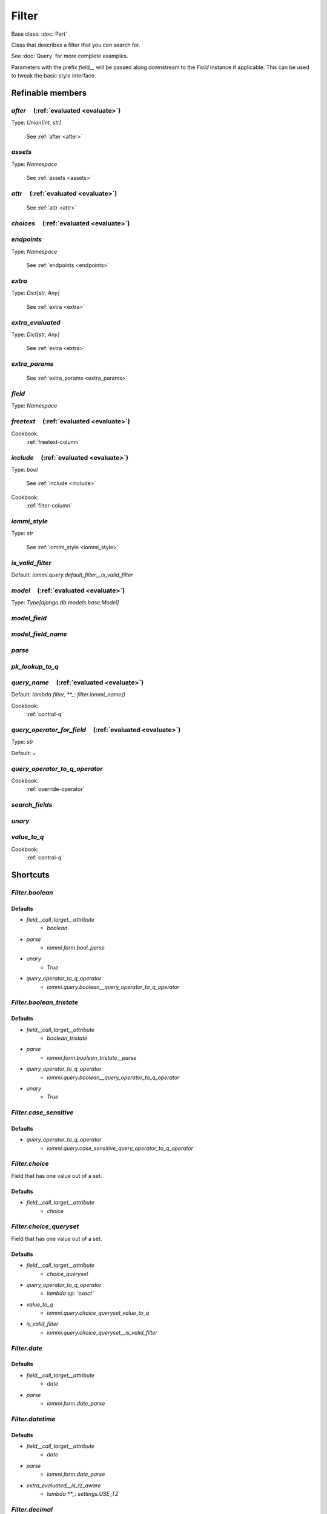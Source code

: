 

Filter
======

Base class: :doc:`Part`

Class that describes a filter that you can search for.

See :doc:`Query` for more complete examples.

Parameters with the prefix `field__` will be passed along downstream to the `Field` instance if applicable. This can be used to tweak the basic style interface.

Refinable members
-----------------


`after`       (:ref:`evaluated <evaluate>`)
^^^^^^^^^^^^^^^^^^^^^^^^^^^^^^^^^^^^^^^^^^^

Type: `Union[int, str]`

    See :ref:`after <after>`


`assets`
^^^^^^^^

Type: `Namespace`

    See :ref:`assets <assets>`


`attr`       (:ref:`evaluated <evaluate>`)
^^^^^^^^^^^^^^^^^^^^^^^^^^^^^^^^^^^^^^^^^^

    See :ref:`attr <attr>`


`choices`       (:ref:`evaluated <evaluate>`)
^^^^^^^^^^^^^^^^^^^^^^^^^^^^^^^^^^^^^^^^^^^^^


`endpoints`
^^^^^^^^^^^

Type: `Namespace`

    See :ref:`endpoints <endpoints>`


`extra`
^^^^^^^

Type: `Dict[str, Any]`

    See :ref:`extra <extra>`


`extra_evaluated`
^^^^^^^^^^^^^^^^^

Type: `Dict[str, Any]`

    See :ref:`extra <extra>`


`extra_params`
^^^^^^^^^^^^^^

    See :ref:`extra_params <extra_params>`


`field`
^^^^^^^

Type: `Namespace`


`freetext`       (:ref:`evaluated <evaluate>`)
^^^^^^^^^^^^^^^^^^^^^^^^^^^^^^^^^^^^^^^^^^^^^^


Cookbook:
    :ref:`freetext-column`


`include`       (:ref:`evaluated <evaluate>`)
^^^^^^^^^^^^^^^^^^^^^^^^^^^^^^^^^^^^^^^^^^^^^

Type: `bool`

    See :ref:`include <include>`


Cookbook:
    :ref:`filter-column`


`iommi_style`
^^^^^^^^^^^^^

Type: `str`

    See :ref:`iommi_style <iommi_style>`


`is_valid_filter`
^^^^^^^^^^^^^^^^^

Default: `iommi.query.default_filter__is_valid_filter`

`model`       (:ref:`evaluated <evaluate>`)
^^^^^^^^^^^^^^^^^^^^^^^^^^^^^^^^^^^^^^^^^^^

Type: `Type[django.db.models.base.Model]`


`model_field`
^^^^^^^^^^^^^


`model_field_name`
^^^^^^^^^^^^^^^^^^


`parse`
^^^^^^^


`pk_lookup_to_q`
^^^^^^^^^^^^^^^^


`query_name`       (:ref:`evaluated <evaluate>`)
^^^^^^^^^^^^^^^^^^^^^^^^^^^^^^^^^^^^^^^^^^^^^^^^

Default: `lambda filter, **_: filter.iommi_name()`

Cookbook:
    :ref:`control-q`


`query_operator_for_field`       (:ref:`evaluated <evaluate>`)
^^^^^^^^^^^^^^^^^^^^^^^^^^^^^^^^^^^^^^^^^^^^^^^^^^^^^^^^^^^^^^

Type: `str`

Default: `=`

`query_operator_to_q_operator`
^^^^^^^^^^^^^^^^^^^^^^^^^^^^^^


Cookbook:
    :ref:`override-operator`


`search_fields`
^^^^^^^^^^^^^^^


`unary`
^^^^^^^


`value_to_q`
^^^^^^^^^^^^


Cookbook:
    :ref:`control-q`


Shortcuts
---------

`Filter.boolean`
^^^^^^^^^^^^^^^^

Defaults
++++++++

* `field__call_target__attribute`
    * `boolean`
* `parse`
    * `iommi.form.bool_parse`
* `unary`
    * `True`
* `query_operator_to_q_operator`
    * `iommi.query.boolean__query_operator_to_q_operator`

`Filter.boolean_tristate`
^^^^^^^^^^^^^^^^^^^^^^^^^

Defaults
++++++++

* `field__call_target__attribute`
    * `boolean_tristate`
* `parse`
    * `iommi.form.boolean_tristate__parse`
* `query_operator_to_q_operator`
    * `iommi.query.boolean__query_operator_to_q_operator`
* `unary`
    * `True`

`Filter.case_sensitive`
^^^^^^^^^^^^^^^^^^^^^^^

Defaults
++++++++

* `query_operator_to_q_operator`
    * `iommi.query.case_sensitive_query_operator_to_q_operator`

`Filter.choice`
^^^^^^^^^^^^^^^

Field that has one value out of a set.



Defaults
++++++++

* `field__call_target__attribute`
    * `choice`

`Filter.choice_queryset`
^^^^^^^^^^^^^^^^^^^^^^^^

Field that has one value out of a set.



Defaults
++++++++

* `field__call_target__attribute`
    * `choice_queryset`
* `query_operator_to_q_operator`
    * `lambda op: 'exact'`
* `value_to_q`
    * `iommi.query.choice_queryset_value_to_q`
* `is_valid_filter`
    * `iommi.query.choice_queryset__is_valid_filter`

`Filter.date`
^^^^^^^^^^^^^

Defaults
++++++++

* `field__call_target__attribute`
    * `date`
* `parse`
    * `iommi.form.date_parse`

`Filter.datetime`
^^^^^^^^^^^^^^^^^

Defaults
++++++++

* `field__call_target__attribute`
    * `date`
* `parse`
    * `iommi.form.date_parse`
* `extra_evaluated__is_tz_aware`
    * `lambda **_: settings.USE_TZ`

`Filter.decimal`
^^^^^^^^^^^^^^^^

Parent: Filter.number_

Defaults
++++++++

* `field__call_target__attribute`
    * `decimal`

`Filter.duration`
^^^^^^^^^^^^^^^^^

Parent: Filter.text_

Defaults
++++++++

* `field__call_target__attribute`
    * `duration`

`Filter.email`
^^^^^^^^^^^^^^

Defaults
++++++++

* `field__call_target__attribute`
    * `email`

`Filter.file`
^^^^^^^^^^^^^

Defaults
++++++++

* `field__call_target__attribute`
    * `file`

`Filter.float`
^^^^^^^^^^^^^^

Parent: Filter.number_

Defaults
++++++++

* `field__call_target__attribute`
    * `float`
* `parse`
    * `iommi.form.float_parse`

`Filter.foreign_key`
^^^^^^^^^^^^^^^^^^^^

Defaults
++++++++

* `field__call_target__attribute`
    * `foreign_key`

`Filter.foreign_key_reverse`
^^^^^^^^^^^^^^^^^^^^^^^^^^^^

Defaults
++++++++

* `field__call_target__attribute`
    * `foreign_key_reverse`

`Filter.integer`
^^^^^^^^^^^^^^^^

Parent: Filter.number_

Defaults
++++++++

* `field__call_target__attribute`
    * `integer`
* `parse`
    * `iommi.form.int_parse`

`Filter.many_to_many`
^^^^^^^^^^^^^^^^^^^^^

Defaults
++++++++

* `field__call_target__attribute`
    * `many_to_many`

`Filter.many_to_many_reverse`
^^^^^^^^^^^^^^^^^^^^^^^^^^^^^

`Filter.multi_choice`
^^^^^^^^^^^^^^^^^^^^^

Field that has one value out of a set.



Defaults
++++++++

* `field__call_target__attribute`
    * `multi_choice`

`Filter.multi_choice_queryset`
^^^^^^^^^^^^^^^^^^^^^^^^^^^^^^

Defaults
++++++++

* `field__call_target__attribute`
    * `multi_choice_queryset`

`Filter.number`
^^^^^^^^^^^^^^^

Defaults
++++++++

* `field__call_target__attribute`
    * `number`
* `query_operator_to_q_operator`
    * `iommi.query.case_sensitive_query_operator_to_q_operator`

`Filter.text`
^^^^^^^^^^^^^

Defaults
++++++++

* `field__call_target__attribute`
    * `text`
* `query_operator_for_field`
    * `:`

`Filter.textarea`
^^^^^^^^^^^^^^^^^

Parent: Filter.text_

`Filter.time`
^^^^^^^^^^^^^

Defaults
++++++++

* `field__call_target__attribute`
    * `time`
* `parse`
    * `iommi.form.time_parse`

`Filter.url`
^^^^^^^^^^^^

Defaults
++++++++

* `field__call_target__attribute`
    * `url`

Methods
-------

`on_bind`
^^^^^^^^^

`on_refine_done`
^^^^^^^^^^^^^^^^

`own_evaluate_parameters`
^^^^^^^^^^^^^^^^^^^^^^^^^

Class methods
-------------

`checkboxes`
^^^^^^^^^^^^

`from_model`
^^^^^^^^^^^^

